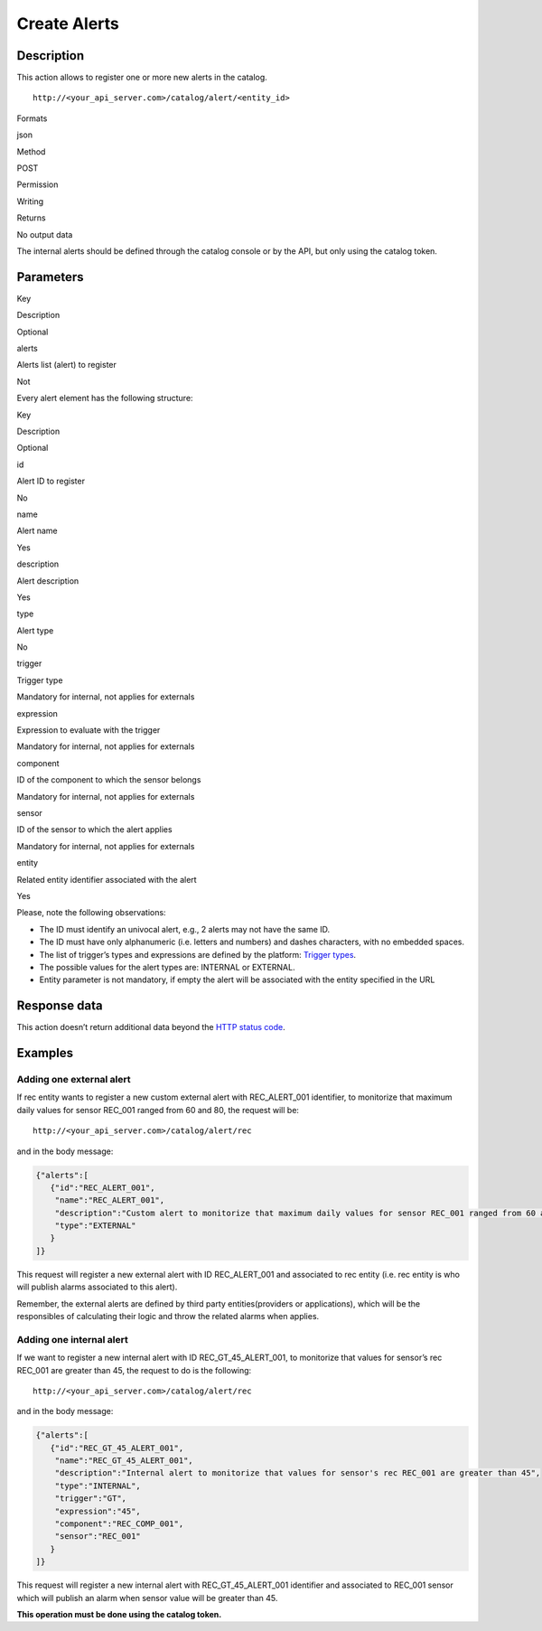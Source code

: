Create Alerts
=============

Description
-----------

This action allows to register one or more new alerts in the catalog.

::

   http://<your_api_server.com>/catalog/alert/<entity_id>

.. raw:: html

   <table>

.. raw:: html

   <tbody>

.. raw:: html

   <tr>

.. raw:: html

   <th>

Formats

.. raw:: html

   </th>

.. raw:: html

   <td>

json

.. raw:: html

   </td>

.. raw:: html

   </tr>

.. raw:: html

   <tr>

.. raw:: html

   <th>

Method

.. raw:: html

   </th>

.. raw:: html

   <td>

POST

.. raw:: html

   </td>

.. raw:: html

   </tr>

.. raw:: html

   <tr>

.. raw:: html

   <th>

Permission

.. raw:: html

   </th>

.. raw:: html

   <td>

Writing

.. raw:: html

   </td>

.. raw:: html

   </tr>

.. raw:: html

   <tr>

.. raw:: html

   <th>

Returns

.. raw:: html

   </th>

.. raw:: html

   <td>

No output data

.. raw:: html

   </td>

.. raw:: html

   </tr>

.. raw:: html

   </tbody>

.. raw:: html

   </table>

The internal alerts should be defined through the catalog console or by
the API, but only using the catalog token.

Parameters
----------

.. raw:: html

   <table>

.. raw:: html

   <tbody>

.. raw:: html

   <tr>

.. raw:: html

   <th>

Key

.. raw:: html

   </th>

.. raw:: html

   <th>

Description

.. raw:: html

   </th>

.. raw:: html

   <th>

Optional

.. raw:: html

   </th>

.. raw:: html

   </tr>

.. raw:: html

   <tr>

.. raw:: html

   <td>

alerts

.. raw:: html

   </td>

.. raw:: html

   <td>

Alerts list (alert) to register

.. raw:: html

   </td>

.. raw:: html

   <td>

Not

.. raw:: html

   </td>

.. raw:: html

   </tr>

.. raw:: html

   </tbody>

.. raw:: html

   </table>

Every alert element has the following structure:

.. raw:: html

   <table>

.. raw:: html

   <tbody>

.. raw:: html

   <tr>

.. raw:: html

   <th>

Key

.. raw:: html

   </th>

.. raw:: html

   <th>

Description

.. raw:: html

   </th>

.. raw:: html

   <th>

Optional

.. raw:: html

   </th>

.. raw:: html

   </tr>

.. raw:: html

   <tr>

.. raw:: html

   <td>

id

.. raw:: html

   </td>

.. raw:: html

   <td>

Alert ID to register

.. raw:: html

   </td>

.. raw:: html

   <td>

No

.. raw:: html

   </td>

.. raw:: html

   </tr>

.. raw:: html

   <tr>

.. raw:: html

   <td>

name

.. raw:: html

   </td>

.. raw:: html

   <td>

Alert name

.. raw:: html

   </td>

.. raw:: html

   <td>

Yes

.. raw:: html

   </td>

.. raw:: html

   </tr>

.. raw:: html

   <tr>

.. raw:: html

   <td>

description

.. raw:: html

   </td>

.. raw:: html

   <td>

Alert description

.. raw:: html

   </td>

.. raw:: html

   <td>

Yes

.. raw:: html

   </td>

.. raw:: html

   </tr>

.. raw:: html

   <tr>

.. raw:: html

   <td>

type

.. raw:: html

   </td>

.. raw:: html

   <td>

Alert type

.. raw:: html

   </td>

.. raw:: html

   <td>

No

.. raw:: html

   </td>

.. raw:: html

   </tr>

.. raw:: html

   <tr>

.. raw:: html

   <td>

trigger

.. raw:: html

   </td>

.. raw:: html

   <td>

Trigger type

.. raw:: html

   </td>

.. raw:: html

   <td>

Mandatory for internal, not applies for externals

.. raw:: html

   </td>

.. raw:: html

   </tr>

.. raw:: html

   <tr>

.. raw:: html

   <td>

expression

.. raw:: html

   </td>

.. raw:: html

   <td>

Expression to evaluate with the trigger

.. raw:: html

   </td>

.. raw:: html

   <td>

Mandatory for internal, not applies for externals

.. raw:: html

   </td>

.. raw:: html

   </tr>

.. raw:: html

   <tr>

.. raw:: html

   <td>

component

.. raw:: html

   </td>

.. raw:: html

   <td>

ID of the component to which the sensor belongs

.. raw:: html

   </td>

.. raw:: html

   <td>

Mandatory for internal, not applies for externals

.. raw:: html

   </td>

.. raw:: html

   </tr>

.. raw:: html

   <tr>

.. raw:: html

   <td>

sensor

.. raw:: html

   </td>

.. raw:: html

   <td>

ID of the sensor to which the alert applies

.. raw:: html

   </td>

.. raw:: html

   <td>

Mandatory for internal, not applies for externals

.. raw:: html

   </td>

.. raw:: html

   </tr>

.. raw:: html

   <tr>

.. raw:: html

   <td>

entity

.. raw:: html

   </td>

.. raw:: html

   <td>

Related entity identifier associated with the alert

.. raw:: html

   </td>

.. raw:: html

   <td>

Yes

.. raw:: html

   </td>

.. raw:: html

   </tr>

.. raw:: html

   </tbody>

.. raw:: html

   </table>

Please, note the following observations:

-  The ID must identify an univocal alert, e.g., 2 alerts may not have
   the same ID.
-  The ID must have only alphanumeric (i.e. letters and numbers) and
   dashes characters, with no embedded spaces.
-  The list of trigger’s types and expressions are defined by the
   platform: `Trigger types <../alert/alert.html>`__.
-  The possible values ​​for the alert types are: INTERNAL or EXTERNAL.
-  Entity parameter is not mandatory, if empty the alert will be
   associated with the entity specified in the URL

Response data
-------------

This action doesn’t return additional data beyond the `HTTP status
code <../../general_model.html#reply>`__.

Examples
--------

Adding one external alert
~~~~~~~~~~~~~~~~~~~~~~~~~

If rec entity wants to register a new custom external alert with
REC_ALERT_001 identifier, to monitorize that maximum daily values for
sensor REC_001 ranged from 60 and 80, the request will be:

::

   http://<your_api_server.com>/catalog/alert/rec

and in the body message:

.. code:: json

   {"alerts":[
      {"id":"REC_ALERT_001",
       "name":"REC_ALERT_001",
       "description":"Custom alert to monitorize that maximum daily values for sensor REC_001 ranged from 60 and 80",
       "type":"EXTERNAL"
      }
   ]}

This request will register a new external alert with ID REC_ALERT_001
and associated to rec entity (i.e. rec entity is who will publish alarms
associated to this alert).

Remember, the external alerts are defined by third party
entities(providers or applications), which will be the responsibles of
calculating their logic and throw the related alarms when applies.

Adding one internal alert
~~~~~~~~~~~~~~~~~~~~~~~~~

If we want to register a new internal alert with ID REC_GT_45_ALERT_001,
to monitorize that values for sensor’s rec REC_001 are greater than 45,
the request to do is the following:

::

   http://<your_api_server.com>/catalog/alert/rec

and in the body message:

.. code:: json

   {"alerts":[
      {"id":"REC_GT_45_ALERT_001",
       "name":"REC_GT_45_ALERT_001",
       "description":"Internal alert to monitorize that values for sensor's rec REC_001 are greater than 45",
       "type":"INTERNAL",
       "trigger":"GT",
       "expression":"45",
       "component":"REC_COMP_001",
       "sensor":"REC_001"    
      }
   ]}

This request will register a new internal alert with REC_GT_45_ALERT_001
identifier and associated to REC_001 sensor which will publish an alarm
when sensor value will be greater than 45.

**This operation must be done using the catalog token.**

